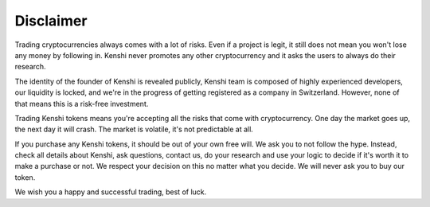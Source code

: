 Disclaimer
==========

Trading cryptocurrencies always comes with a lot of risks. Even if a
project is legit, it still does not mean you won't lose any money by
following in. Kenshi never promotes any other cryptocurrency and it
asks the users to always do their research.

The identity of the founder of Kenshi is revealed publicly, Kenshi team
is composed of highly experienced developers, our liquidity is locked, and
we're in the progress of getting registered as a company in Switzerland.
However, none of that means this is a risk-free investment.

Trading Kenshi tokens means you're accepting all the risks that come with
cryptocurrency. One day the market goes up, the next day it will crash.
The market is volatile, it's not predictable at all.

If you purchase any Kenshi tokens, it should be out of your own free will.
We ask you to not follow the hype. Instead, check all details about Kenshi,
ask questions, contact us, do your research and use your logic to decide
if it's worth it to make a purchase or not. We respect your decision on this
no matter what you decide. We will never ask you to buy our token.

We wish you a happy and successful trading, best of luck.
